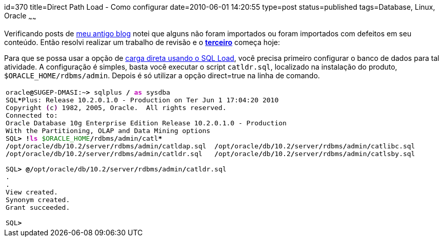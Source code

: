 id=370
title=Direct Path Load - Como configurar 
date=2010-06-01 14:20:55
type=post
status=published
tags=Database, Linux, Oracle
~~~~~~

Verificando posts de http://www.jroller.com/gilbertoca[meu antigo blog] notei que alguns não foram importados ou foram importados com defeitos em seu conteúdo. 
Então resolvi realizar um trabalho de revisão e o **http://www.jroller.com/gilbertoca/entry/direct_path_load_como_configurar[terceiro]** começa hoje: 

Para que se possa usar a opção de http://download.oracle.com/docs/cd/B19306_01/server.102/b14215/ldr_modes.htm#i1007669[carga direta usando o SQL Load], 
você precisa primeiro configurar o banco de dados para tal atividade.  
A configuração é simples, basta você executar o script `catldr.sql`, localizado na instalação do produto, `$ORACLE_HOME/rdbms/admin`.  
Depois é só utilizar a opção direct=true na linha de comando.

++++
  <table>
    <tr>
      <td class="code">
        <pre class="bash" style="font-family:monospace;">oracle<span style="color: #000000; font-weight: bold;">@</span>SUGEP-DMASI:~<span style="color: #000000; font-weight: bold;">&gt;</span> sqlplus <span style="color: #000000; font-weight: bold;">/</span> <span style="color: #c20cb9; font-weight: bold;">as</span> sysdba
SQL<span style="color: #000000; font-weight: bold;">*</span>Plus: Release 10.2.0.1.0 - Production on Ter Jun <span style="color: #000000;">1</span> <span style="color: #000000;">17</span>:04:<span style="color: #000000;">20</span> <span style="color: #000000;">2010</span>
Copyright <span style="color: #7a0874; font-weight: bold;">&#40;</span>c<span style="color: #7a0874; font-weight: bold;">&#41;</span> <span style="color: #000000;">1982</span>, <span style="color: #000000;">2005</span>, Oracle.  All rights reserved.
Connected to:
Oracle Database 10g Enterprise Edition Release 10.2.0.1.0 - Production
With the Partitioning, OLAP and Data Mining options
SQL<span style="color: #000000; font-weight: bold;">&gt;</span> <span style="color: #000000; font-weight: bold;">!</span><span style="color: #c20cb9; font-weight: bold;">ls</span> <span style="color: #007800;">$ORACLE_HOME</span><span style="color: #000000; font-weight: bold;">/</span>rdbms<span style="color: #000000; font-weight: bold;">/</span>admin<span style="color: #000000; font-weight: bold;">/</span>catl<span style="color: #000000; font-weight: bold;">*</span>
<span style="color: #000000; font-weight: bold;">/</span>opt<span style="color: #000000; font-weight: bold;">/</span>oracle<span style="color: #000000; font-weight: bold;">/</span>db<span style="color: #000000; font-weight: bold;">/</span><span style="color: #000000;">10.2</span><span style="color: #000000; font-weight: bold;">/</span>server<span style="color: #000000; font-weight: bold;">/</span>rdbms<span style="color: #000000; font-weight: bold;">/</span>admin<span style="color: #000000; font-weight: bold;">/</span>catldap.sql  <span style="color: #000000; font-weight: bold;">/</span>opt<span style="color: #000000; font-weight: bold;">/</span>oracle<span style="color: #000000; font-weight: bold;">/</span>db<span style="color: #000000; font-weight: bold;">/</span><span style="color: #000000;">10.2</span><span style="color: #000000; font-weight: bold;">/</span>server<span style="color: #000000; font-weight: bold;">/</span>rdbms<span style="color: #000000; font-weight: bold;">/</span>admin<span style="color: #000000; font-weight: bold;">/</span>catlibc.sql
<span style="color: #000000; font-weight: bold;">/</span>opt<span style="color: #000000; font-weight: bold;">/</span>oracle<span style="color: #000000; font-weight: bold;">/</span>db<span style="color: #000000; font-weight: bold;">/</span><span style="color: #000000;">10.2</span><span style="color: #000000; font-weight: bold;">/</span>server<span style="color: #000000; font-weight: bold;">/</span>rdbms<span style="color: #000000; font-weight: bold;">/</span>admin<span style="color: #000000; font-weight: bold;">/</span>catldr.sql   <span style="color: #000000; font-weight: bold;">/</span>opt<span style="color: #000000; font-weight: bold;">/</span>oracle<span style="color: #000000; font-weight: bold;">/</span>db<span style="color: #000000; font-weight: bold;">/</span><span style="color: #000000;">10.2</span><span style="color: #000000; font-weight: bold;">/</span>server<span style="color: #000000; font-weight: bold;">/</span>rdbms<span style="color: #000000; font-weight: bold;">/</span>admin<span style="color: #000000; font-weight: bold;">/</span>catlsby.sql
&nbsp;
SQL<span style="color: #000000; font-weight: bold;">&gt;</span> <span style="color: #000000; font-weight: bold;">@/</span>opt<span style="color: #000000; font-weight: bold;">/</span>oracle<span style="color: #000000; font-weight: bold;">/</span>db<span style="color: #000000; font-weight: bold;">/</span><span style="color: #000000;">10.2</span><span style="color: #000000; font-weight: bold;">/</span>server<span style="color: #000000; font-weight: bold;">/</span>rdbms<span style="color: #000000; font-weight: bold;">/</span>admin<span style="color: #000000; font-weight: bold;">/</span>catldr.sql
.
.
View created.
Synonym created.
Grant succeeded.
&nbsp;
SQL<span style="color: #000000; font-weight: bold;">&gt;</span></pre>
      </td>
    </tr>
  </table>
++++